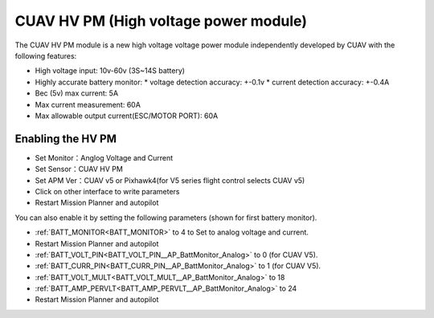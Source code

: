 .. _common-hv-pm:

======================================
CUAV HV PM (High voltage power module)
======================================

The CUAV HV PM module is a new high voltage voltage power module independently developed by CUAV with the following features:

* High voltage input: 10v-60v (3S~14S battery)
* Highly accurate battery monitor: 
  * voltage detection accuracy: +-0.1v
  * current detection accuracy: +-0.4A
* Bec (5v) max current: 5A
* Max current measurement: 60A
* Max allowable output current(ESC/MOTOR PORT): 60A

Enabling the HV PM
==================

.. image:: ../../../images/hv-pm.jpg
  :target: ../_images/hv-pm.jpg

* Set Monitor：Anglog Voltage and Current
* Set Sensor：CUAV HV PM
* Set APM Ver：CUAV v5 or Pixhawk4(for V5 series flight control selects CUAV v5)
* Click on other interface to write parameters
* Restart Mission Planner and autopilot

You can also enable it by setting the following parameters (shown for first battery monitor).

- :ref:`BATT_MONITOR<BATT_MONITOR>` to 4 to Set to analog voltage and current.
- Restart Mission Planner and autopilot
- :ref:`BATT_VOLT_PIN<BATT_VOLT_PIN__AP_BattMonitor_Analog>` to 0 (for CUAV V5).
- :ref:`BATT_CURR_PIN<BATT_CURR_PIN__AP_BattMonitor_Analog>` to 1 (for CUAV V5).
- :ref:`BATT_VOLT_MULT<BATT_VOLT_MULT__AP_BattMonitor_Analog>` to 18
- :ref:`BATT_AMP_PERVLT<BATT_AMP_PERVLT__AP_BattMonitor_Analog>` to 24
- Restart Mission Planner and autopilot
